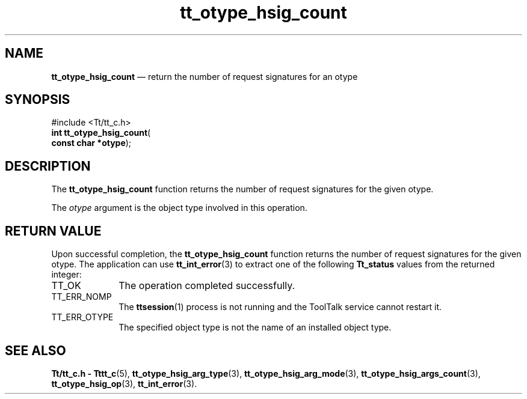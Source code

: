 '\" t
...\" h_count.sgm /main/5 1996/08/30 14:36:58 rws $
...\" h_count.sgm /main/5 1996/08/30 14:36:58 rws $-->
.de P!
.fl
\!!1 setgray
.fl
\\&.\"
.fl
\!!0 setgray
.fl			\" force out current output buffer
\!!save /psv exch def currentpoint translate 0 0 moveto
\!!/showpage{}def
.fl			\" prolog
.sy sed -e 's/^/!/' \\$1\" bring in postscript file
\!!psv restore
.
.de pF
.ie     \\*(f1 .ds f1 \\n(.f
.el .ie \\*(f2 .ds f2 \\n(.f
.el .ie \\*(f3 .ds f3 \\n(.f
.el .ie \\*(f4 .ds f4 \\n(.f
.el .tm ? font overflow
.ft \\$1
..
.de fP
.ie     !\\*(f4 \{\
.	ft \\*(f4
.	ds f4\"
'	br \}
.el .ie !\\*(f3 \{\
.	ft \\*(f3
.	ds f3\"
'	br \}
.el .ie !\\*(f2 \{\
.	ft \\*(f2
.	ds f2\"
'	br \}
.el .ie !\\*(f1 \{\
.	ft \\*(f1
.	ds f1\"
'	br \}
.el .tm ? font underflow
..
.ds f1\"
.ds f2\"
.ds f3\"
.ds f4\"
.ta 8n 16n 24n 32n 40n 48n 56n 64n 72n 
.TH "tt_otype_hsig_count" "library call"
.SH "NAME"
\fBtt_otype_hsig_count\fP \(em return the number of request signatures for an otype
.SH "SYNOPSIS"
.PP
.nf
#include <Tt/tt_c\&.h>
\fBint \fBtt_otype_hsig_count\fP\fR(
\fBconst char *\fBotype\fR\fR);
.fi
.SH "DESCRIPTION"
.PP
The
\fBtt_otype_hsig_count\fP function
returns the number of request signatures for the given
otype\&.
.PP
The
\fIotype\fP argument is the object type involved in this operation\&.
.SH "RETURN VALUE"
.PP
Upon successful completion, the
\fBtt_otype_hsig_count\fP function returns the number of request signatures for the given
otype\&.
The application can use
\fBtt_int_error\fP(3) to extract one of the following
\fBTt_status\fR values from the returned integer:
.IP "TT_OK" 10
The operation completed successfully\&.
.IP "TT_ERR_NOMP" 10
The
\fBttsession\fP(1) process is not running and the ToolTalk service cannot restart it\&.
.IP "TT_ERR_OTYPE" 10
The specified object type is not the name of an installed object type\&.
.SH "SEE ALSO"
.PP
\fBTt/tt_c\&.h - Tttt_c\fP(5), \fBtt_otype_hsig_arg_type\fP(3), \fBtt_otype_hsig_arg_mode\fP(3), \fBtt_otype_hsig_args_count\fP(3), \fBtt_otype_hsig_op\fP(3), \fBtt_int_error\fP(3)\&.
...\" created by instant / docbook-to-man, Sun 02 Sep 2012, 09:41
